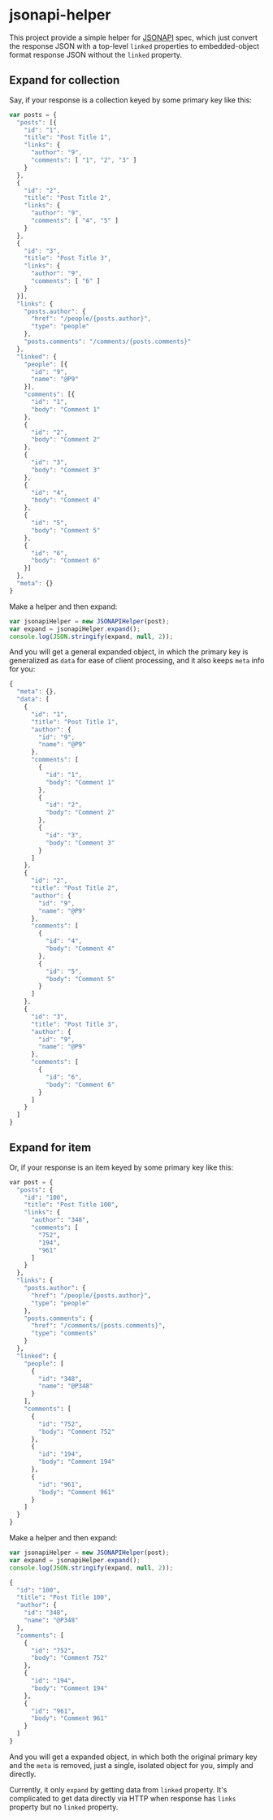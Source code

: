 * jsonapi-helper

#+BEGIN_HTML
<a href=https://travis-ci.org/huhulab/jsonapi-helper>
<img src="https://travis-ci.org/huhulab/jsonapi-helper.svg?branch=master" alt="Build
Status"></img>
</a>
#+END_HTML


This project provide a simple helper for [[http://jsonapi.org/][JSONAPI]] spec, which just convert the
response JSON with a top-level =linked= properties to embedded-object format response JSON
without the =linked= property.

** Expand for collection
Say, if your response is a collection keyed by some primary key like this:

#+BEGIN_SRC javascript
var posts = {
  "posts": [{
    "id": "1",
    "title": "Post Title 1",
    "links": {
      "author": "9",
      "comments": [ "1", "2", "3" ]
    }
  },
  {
    "id": "2",
    "title": "Post Title 2",
    "links": {
      "author": "9",
      "comments": [ "4", "5" ]
    }
  },
  {
    "id": "3",
    "title": "Post Title 3",
    "links": {
      "author": "9",
      "comments": [ "6" ]
    }
  }],
  "links": {
    "posts.author": {
      "href": "/people/{posts.author}",
      "type": "people"
    },
    "posts.comments": "/comments/{posts.comments}"
  },
  "linked": {
    "people": [{
      "id": "9",
      "name": "@P9"
    }],
    "comments": [{
      "id": "1",
      "body": "Comment 1"
    },
    {
      "id": "2",
      "body": "Comment 2"
    },
    {
      "id": "3",
      "body": "Comment 3"
    },
    {
      "id": "4",
      "body": "Comment 4"
    },
    {
      "id": "5",
      "body": "Comment 5"
    },
    {
      "id": "6",
      "body": "Comment 6"
    }]
  },
  "meta": {}
}
#+END_SRC

Make a helper and then expand:

#+BEGIN_SRC javascript
var jsonapiHelper = new JSONAPIHelper(post);
var expand = jsonapiHelper.expand();
console.log(JSON.stringify(expand, null, 2));
#+END_SRC

And you will get a general expanded object, in which the primary key is
generalized as =data= for ease of client processing, and it also keeps =meta=
info for you:

#+BEGIN_SRC javascript
{
  "meta": {},
  "data": [
    {
      "id": "1",
      "title": "Post Title 1",
      "author": {
        "id": "9",
        "name": "@P9"
      },
      "comments": [
        {
          "id": "1",
          "body": "Comment 1"
        },
        {
          "id": "2",
          "body": "Comment 2"
        },
        {
          "id": "3",
          "body": "Comment 3"
        }
      ]
    },
    {
      "id": "2",
      "title": "Post Title 2",
      "author": {
        "id": "9",
        "name": "@P9"
      },
      "comments": [
        {
          "id": "4",
          "body": "Comment 4"
        },
        {
          "id": "5",
          "body": "Comment 5"
        }
      ]
    },
    {
      "id": "3",
      "title": "Post Title 3",
      "author": {
        "id": "9",
        "name": "@P9"
      },
      "comments": [
        {
          "id": "6",
          "body": "Comment 6"
        }
      ]
    }
  ]
}
#+END_SRC

** Expand for item

Or, if your response is an item keyed by some primary key like this:

#+BEGIN_SRC emacs-lisp
var post = {
  "posts": {
    "id": "100",
    "title": "Post Title 100",
    "links": {
      "author": "348",
      "comments": [
        "752",
        "194",
        "961"
      ]
    }
  },
  "links": {
    "posts.author": {
      "href": "/people/{posts.author}",
      "type": "people"
    },
    "posts.comments": {
      "href": "/comments/{posts.comments}",
      "type": "comments"
    }
  },
  "linked": {
    "people": [
      {
        "id": "348",
        "name": "@P348"
      }
    ],
    "comments": [
      {
        "id": "752",
        "body": "Comment 752"
      },
      {
        "id": "194",
        "body": "Comment 194"
      },
      {
        "id": "961",
        "body": "Comment 961"
      }
    ]
  }
}
#+END_SRC

Make a helper and then expand:

#+BEGIN_SRC javascript
var jsonapiHelper = new JSONAPIHelper(post);
var expand = jsonapiHelper.expand();
console.log(JSON.stringify(expand, null, 2));
#+END_SRC

#+BEGIN_SRC emacs-lisp
{
  "id": "100",
  "title": "Post Title 100",
  "author": {
    "id": "348",
    "name": "@P348"
  },
  "comments": [
    {
      "id": "752",
      "body": "Comment 752"
    },
    {
      "id": "194",
      "body": "Comment 194"
    },
    {
      "id": "961",
      "body": "Comment 961"
    }
  ]
}
#+END_SRC

And you will get a expanded object, in which both the original primary key and
the =meta= is removed, just a single, isolated object for you, simply and
directly.

Currently, it only =expand= by getting data from =linked= property. It's
complicated to get data directly via HTTP when response has =links= property
but no =linked= property.
